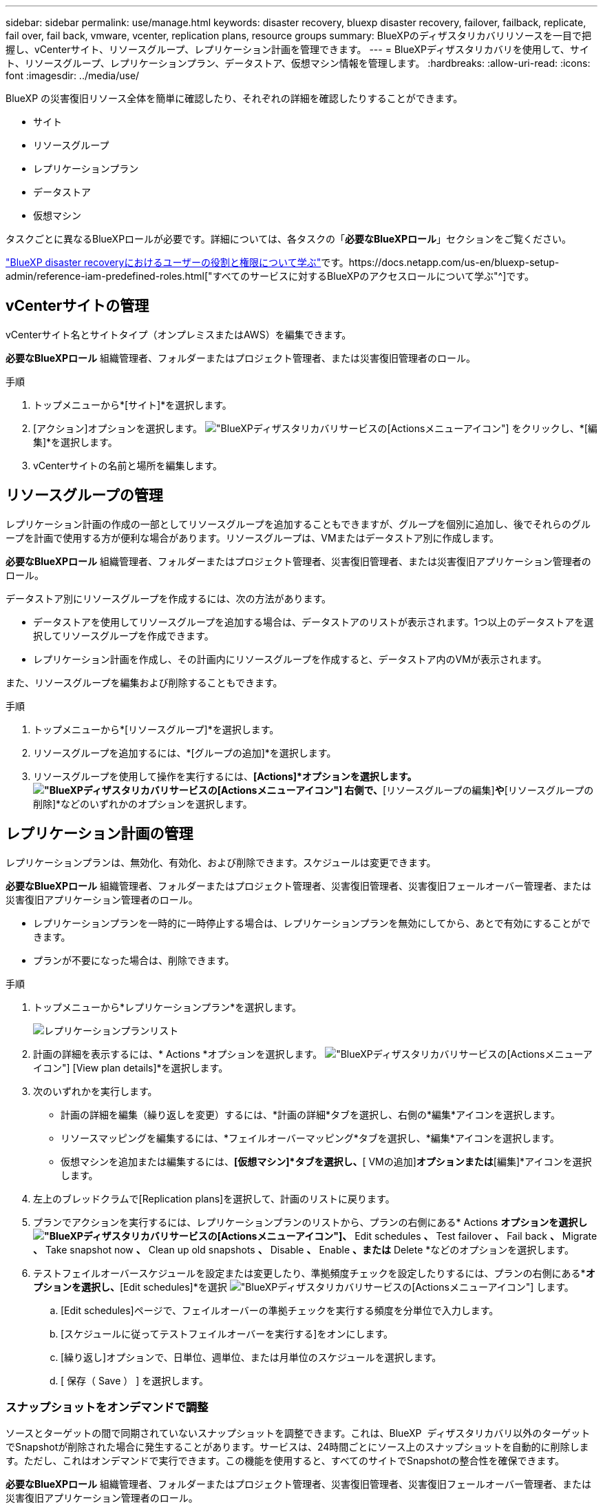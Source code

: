 ---
sidebar: sidebar 
permalink: use/manage.html 
keywords: disaster recovery, bluexp disaster recovery, failover, failback, replicate, fail over, fail back, vmware, vcenter, replication plans, resource groups 
summary: BlueXPのディザスタリカバリリソースを一目で把握し、vCenterサイト、リソースグループ、レプリケーション計画を管理できます。 
---
= BlueXPディザスタリカバリを使用して、サイト、リソースグループ、レプリケーションプラン、データストア、仮想マシン情報を管理します。
:hardbreaks:
:allow-uri-read: 
:icons: font
:imagesdir: ../media/use/


[role="lead"]
BlueXP の災害復旧リソース全体を簡単に確認したり、それぞれの詳細を確認したりすることができます。

* サイト
* リソースグループ
* レプリケーションプラン
* データストア
* 仮想マシン


タスクごとに異なるBlueXPロールが必要です。詳細については、各タスクの「*必要なBlueXPロール*」セクションをご覧ください。

link:../reference/dr-reference-roles.html["BlueXP disaster recoveryにおけるユーザーの役割と権限について学ぶ"]です。https://docs.netapp.com/us-en/bluexp-setup-admin/reference-iam-predefined-roles.html["すべてのサービスに対するBlueXPのアクセスロールについて学ぶ"^]です。



== vCenterサイトの管理

vCenterサイト名とサイトタイプ（オンプレミスまたはAWS）を編集できます。

*必要なBlueXPロール* 組織管理者、フォルダーまたはプロジェクト管理者、または災害復旧管理者のロール。

.手順
. トップメニューから*[サイト]*を選択します。
. [アクション]オプションを選択します。 image:../use/icon-vertical-dots.png["BlueXPディザスタリカバリサービスの[Actions]メニューアイコン"]  をクリックし、*[編集]*を選択します。
. vCenterサイトの名前と場所を編集します。




== リソースグループの管理

レプリケーション計画の作成の一部としてリソースグループを追加することもできますが、グループを個別に追加し、後でそれらのグループを計画で使用する方が便利な場合があります。リソースグループは、VMまたはデータストア別に作成します。

*必要なBlueXPロール* 組織管理者、フォルダーまたはプロジェクト管理者、災害復旧管理者、または災害復旧アプリケーション管理者のロール。

データストア別にリソースグループを作成するには、次の方法があります。

* データストアを使用してリソースグループを追加する場合は、データストアのリストが表示されます。1つ以上のデータストアを選択してリソースグループを作成できます。
* レプリケーション計画を作成し、その計画内にリソースグループを作成すると、データストア内のVMが表示されます。


また、リソースグループを編集および削除することもできます。

.手順
. トップメニューから*[リソースグループ]*を選択します。
. リソースグループを追加するには、*[グループの追加]*を選択します。
. リソースグループを使用して操作を実行するには、*[Actions]*オプションを選択します。 image:../use/icon-horizontal-dots.png["BlueXPディザスタリカバリサービスの[Actions]メニューアイコン"]  右側で、*[リソースグループの編集]*や*[リソースグループの削除]*などのいずれかのオプションを選択します。




== レプリケーション計画の管理

レプリケーションプランは、無効化、有効化、および削除できます。スケジュールは変更できます。

*必要なBlueXPロール* 組織管理者、フォルダーまたはプロジェクト管理者、災害復旧管理者、災害復旧フェールオーバー管理者、または災害復旧アプリケーション管理者のロール。

* レプリケーションプランを一時的に一時停止する場合は、レプリケーションプランを無効にしてから、あとで有効にすることができます。
* プランが不要になった場合は、削除できます。


.手順
. トップメニューから*レプリケーションプラン*を選択します。
+
image:../use/dr-plan-list2.png["レプリケーションプランリスト"]

. 計画の詳細を表示するには、* Actions *オプションを選択します。 image:../use/icon-horizontal-dots.png["BlueXPディザスタリカバリサービスの[Actions]メニューアイコン"] [View plan details]*を選択します。
. 次のいずれかを実行します。
+
** 計画の詳細を編集（繰り返しを変更）するには、*計画の詳細*タブを選択し、右側の*編集*アイコンを選択します。
** リソースマッピングを編集するには、*フェイルオーバーマッピング*タブを選択し、*編集*アイコンを選択します。
** 仮想マシンを追加または編集するには、*[仮想マシン]*タブを選択し、*[ VMの追加]*オプションまたは*[編集]*アイコンを選択します。


. 左上のブレッドクラムで[Replication plans]を選択して、計画のリストに戻ります。
. プランでアクションを実行するには、レプリケーションプランのリストから、プランの右側にある* Actions *オプションを選択しimage:../use/icon-horizontal-dots.png["BlueXPディザスタリカバリサービスの[Actions]メニューアイコン"]、* Edit schedules *、* Test failover *、* Fail back *、* Migrate *、* Take snapshot now *、* Clean up old snapshots *、* Disable *、* Enable *、または* Delete *などのオプションを選択します。
. テストフェイルオーバースケジュールを設定または変更したり、準拠頻度チェックを設定したりするには、プランの右側にある*[Actions]*オプションを選択し、*[Edit schedules]*を選択 image:../use/icon-horizontal-dots.png["BlueXPディザスタリカバリサービスの[Actions]メニューアイコン"] します。
+
.. [Edit schedules]ページで、フェイルオーバーの準拠チェックを実行する頻度を分単位で入力します。
.. [スケジュールに従ってテストフェイルオーバーを実行する]をオンにします。
.. [繰り返し]オプションで、日単位、週単位、または月単位のスケジュールを選択します。
.. [ 保存（ Save ） ] を選択します。






=== スナップショットをオンデマンドで調整

ソースとターゲットの間で同期されていないスナップショットを調整できます。これは、BlueXP  ディザスタリカバリ以外のターゲットでSnapshotが削除された場合に発生することがあります。サービスは、24時間ごとにソース上のスナップショットを自動的に削除します。ただし、これはオンデマンドで実行できます。この機能を使用すると、すべてのサイトでSnapshotの整合性を確保できます。

*必要なBlueXPロール* 組織管理者、フォルダーまたはプロジェクト管理者、災害復旧管理者、災害復旧フェールオーバー管理者、または災害復旧アプリケーション管理者のロール。

.手順
. トップメニューから*レプリケーションプラン*を選択します。
+
image:../use/dr-plan-list2.png["レプリケーションプランリスト"]

. レプリケーション計画のリストから、計画の右側にある*[Actions]*オプションを選択しimage:../use/icon-horizontal-dots.png["BlueXPディザスタリカバリサービスの[Actions]メニューアイコン"]、*[Reconcile snapshots]*を選択します。
. 整合情報を確認します。
. [調整]*を選択します。




=== レプリケーション計画を削除する

不要になったレプリケーションプランは削除できます。レプリケーションプランを削除する場合は、プランによって作成されたプライマリスナップショットとセカンダリスナップショットも削除できます。

*必要なBlueXPロール* 組織管理者、フォルダーまたはプロジェクト管理者、災害復旧管理者、災害復旧フェールオーバー管理者、または災害復旧アプリケーション管理者のロール。

.手順
. トップメニューから*レプリケーションプラン*を選択します。
+
image:../use/dr-plan-list2.png["レプリケーションプランリスト"]

. 計画の右側にある* Actions *オプションを選択しimage:../use/icon-horizontal-dots.png["BlueXPディザスタリカバリサービスの[Actions]メニューアイコン"]、* Delete *を選択します。
. プライマリSnapshot、セカンダリSnapshot、またはプランで作成されたメタデータのみを削除するかを選択します。
. 「delete」と入力して削除を確認します。
. 「 * 削除」を選択します。




=== フェイルオーバースケジュールの保持数を変更

保持するデータストアの数を変更できます。

*必要なBlueXPロール* 組織管理者、フォルダーまたはプロジェクト管理者、災害復旧管理者、災害復旧フェールオーバー管理者、または災害復旧アプリケーション管理者のロール。

.手順
. トップメニューから*レプリケーションプラン*を選択します。
. レプリケーション計画を選択し、*[フェイルオーバーマッピング]*タブをクリックし、*[編集]*鉛筆アイコンをクリックします。
. [Datastores]*の矢印をクリックして展開します。
+
image:../use/dr-plan-failover-edit.png["[Edit failover mappings]ページ"]

. レプリケーションプランの保持数の値を変更します。
. レプリケーションプランを選択した状態で、[Actions]メニューを選択し、* Clean up old snapshots（古いSnapshotをクリーンアップ）を選択して、新しい保持数に合わせてターゲットから古いSnapshotを削除します。




== データストア情報の表示

ソースとターゲットに存在するデータストアの数に関する情報を表示できます。

*必要なBlueXPロール* 組織管理者、フォルダーまたはプロジェクト管理者、災害復旧管理者、災害復旧フェールオーバー管理者、災害復旧アプリケーション管理者、または災害復旧ビューアーのロール。

.手順
. トップメニューから*[ダッシュボード]*を選択します。
. サイトの行でvCenterを選択します。
. [データストア]*を選択します。
. データストアの情報を表示します。




== 仮想マシン情報の表示

ソースとターゲットに存在する仮想マシンの数、CPU、メモリ、および使用可能容量に関する情報を表示できます。

*必要なBlueXPロール* 組織管理者、フォルダーまたはプロジェクト管理者、災害復旧管理者、災害復旧フェールオーバー管理者、災害復旧アプリケーション管理者、または災害復旧ビューアーのロール。

.手順
. トップメニューから*[ダッシュボード]*を選択します。
. サイトの行でvCenterを選択します。
. [仮想マシン]*を選択します。
. 仮想マシンの情報を表示します。

